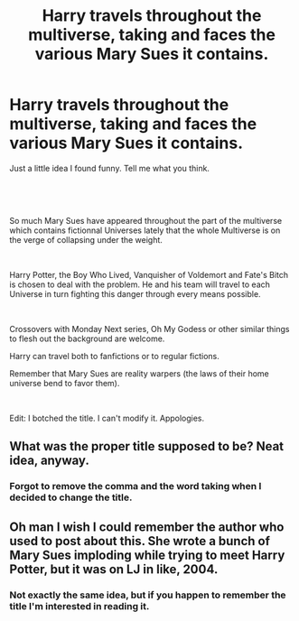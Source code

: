 #+TITLE: Harry travels throughout the multiverse, taking and faces the various Mary Sues it contains.

* Harry travels throughout the multiverse, taking and faces the various Mary Sues it contains.
:PROPERTIES:
:Author: AnIndividualist
:Score: 3
:DateUnix: 1550071105.0
:DateShort: 2019-Feb-13
:FlairText: Prompt
:END:
Just a little idea I found funny. Tell me what you think.

​

​

So much Mary Sues have appeared throughout the part of the multiverse which contains fictionnal Universes lately that the whole Multiverse is on the verge of collapsing under the weight.

​

Harry Potter, the Boy Who Lived, Vanquisher of Voldemort and Fate's Bitch is chosen to deal with the problem. He and his team will travel to each Universe in turn fighting this danger through every means possible.

​

Crossovers with Monday Next series, Oh My Godess or other similar things to flesh out the background are welcome.

Harry can travel both to fanfictions or to regular fictions.

Remember that Mary Sues are reality warpers (the laws of their home universe bend to favor them).

​

Edit: I botched the title. I can't modify it. Appologies.


** What was the proper title supposed to be? Neat idea, anyway.
:PROPERTIES:
:Author: Achille-Talon
:Score: 2
:DateUnix: 1550076400.0
:DateShort: 2019-Feb-13
:END:

*** Forgot to remove the comma and the word taking when I decided to change the title.
:PROPERTIES:
:Author: AnIndividualist
:Score: 1
:DateUnix: 1550080098.0
:DateShort: 2019-Feb-13
:END:


** Oh man I wish I could remember the author who used to post about this. She wrote a bunch of Mary Sues imploding while trying to meet Harry Potter, but it was on LJ in like, 2004.
:PROPERTIES:
:Author: darsynia
:Score: 2
:DateUnix: 1550185315.0
:DateShort: 2019-Feb-15
:END:

*** Not exactly the same idea, but if you happen to remember the title I'm interested in reading it.
:PROPERTIES:
:Author: AnIndividualist
:Score: 1
:DateUnix: 1550186958.0
:DateShort: 2019-Feb-15
:END:
